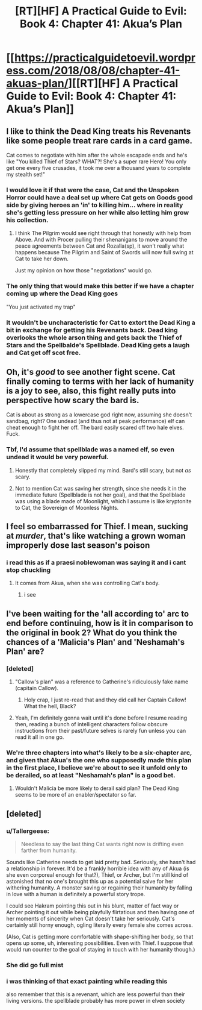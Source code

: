 #+TITLE: [RT][HF] A Practical Guide to Evil: Book 4: Chapter 41: Akua’s Plan

* [[https://practicalguidetoevil.wordpress.com/2018/08/08/chapter-41-akuas-plan/][[RT][HF] A Practical Guide to Evil: Book 4: Chapter 41: Akua’s Plan]]
:PROPERTIES:
:Author: Zayits
:Score: 65
:DateUnix: 1533700885.0
:DateShort: 2018-Aug-08
:END:

** I like to think the Dead King treats his Revenants like some people treat rare cards in a card game.

Cat comes to negotiate with him after the whole escapade ends and he's like "You killed Thief of Stars? WHAT?! She's a super rare Hero! You only get one every five crusades, it took me over a thousand years to complete my stealth set!"
:PROPERTIES:
:Author: haiku_fornification
:Score: 25
:DateUnix: 1533715539.0
:DateShort: 2018-Aug-08
:END:

*** I would love it if that were the case, Cat and the Unspoken Horror could have a deal set up where Cat gets on Goods good side by giving heroes an 'in' to killing him... where in reality she's getting less pressure on her while also letting him grow his collection.
:PROPERTIES:
:Author: Iwasahipsterbefore
:Score: 7
:DateUnix: 1533716895.0
:DateShort: 2018-Aug-08
:END:

**** I think The Pilgrim would see right through that honestly with help from Above. And with Procer pulling their shenanigans to move around the peace agreements between Cat and Rozalla(sp), it won't really what happens because The Pilgrim and Saint of Swords will now full swing at Cat to take her down.

Just my opinion on how those "negotiations" would go.
:PROPERTIES:
:Author: turtle_br0
:Score: 2
:DateUnix: 1533862351.0
:DateShort: 2018-Aug-10
:END:


*** The only thing that would make this better if we have a chapter coming up where the Dead King goes

"You just activated my trap"
:PROPERTIES:
:Author: soonnananadnaanssoon
:Score: 5
:DateUnix: 1533779021.0
:DateShort: 2018-Aug-09
:END:


*** It wouldn't be uncharacteristic for Cat to extort the Dead King a bit in exchange for getting his Revenants back. Dead king overlooks the whole arson thing and gets back the Thief of Stars and the Spellbalde's Spellblade. Dead King gets a laugh and Cat get off scot free.
:PROPERTIES:
:Score: 3
:DateUnix: 1533722618.0
:DateShort: 2018-Aug-08
:END:


** Oh, it's /good/ to see another fight scene. Cat finally coming to terms with her lack of humanity is a joy to see, also, this fight really puts into perspective how scary the bard is.

Cat is about as strong as a lowercase god right now, assuming she doesn't sandbag, right? One undead (and thus not at peak performance) elf can cheat enough to fight her off. The bard easily scared off two hale elves. Fuck.
:PROPERTIES:
:Author: Iwasahipsterbefore
:Score: 19
:DateUnix: 1533702258.0
:DateShort: 2018-Aug-08
:END:

*** Tbf, I'd assume that spellblade was a named elf, so even undead it would be very powerful.
:PROPERTIES:
:Author: ProfessorPhi
:Score: 27
:DateUnix: 1533702768.0
:DateShort: 2018-Aug-08
:END:

**** Honestly that completely slipped my mind. Bard's still scary, but not /as/ scary.
:PROPERTIES:
:Author: Iwasahipsterbefore
:Score: 6
:DateUnix: 1533706596.0
:DateShort: 2018-Aug-08
:END:


**** Not to mention Cat was saving her strength, since she needs it in the immediate future (Spellblade is not her goal), and that the Spellblade was using a blade made of Moonlight, which I assume is like kryptonite to Cat, the Sovereign of Moonless Nights.
:PROPERTIES:
:Author: Razorhead
:Score: 3
:DateUnix: 1533803002.0
:DateShort: 2018-Aug-09
:END:


** I feel so embarrassed for Thief. I mean, sucking at /murder/, that's like watching a grown woman improperly dose last season's poison
:PROPERTIES:
:Author: Ardvarkeating101
:Score: 20
:DateUnix: 1533733222.0
:DateShort: 2018-Aug-08
:END:

*** i read this as if a praesi noblewoman was saying it and i cant stop chuckling
:PROPERTIES:
:Author: magna-terra
:Score: 3
:DateUnix: 1533768289.0
:DateShort: 2018-Aug-09
:END:

**** It comes from Akua, when she was controlling Cat's body.
:PROPERTIES:
:Author: cabforpitt
:Score: 6
:DateUnix: 1533768711.0
:DateShort: 2018-Aug-09
:END:

***** i see
:PROPERTIES:
:Author: magna-terra
:Score: 1
:DateUnix: 1533769448.0
:DateShort: 2018-Aug-09
:END:


** I've been waiting for the 'all according to' arc to end before continuing, how is it in comparison to the original in book 2? What do you think the chances of a 'Malicia's Plan' and 'Neshamah's Plan' are?
:PROPERTIES:
:Author: signspace13
:Score: 10
:DateUnix: 1533705495.0
:DateShort: 2018-Aug-08
:END:

*** [deleted]
:PROPERTIES:
:Score: 7
:DateUnix: 1533707797.0
:DateShort: 2018-Aug-08
:END:

**** "Callow's plan" was a reference to Catherine's ridiculously fake name (capitain Callow).
:PROPERTIES:
:Author: Zayits
:Score: 10
:DateUnix: 1533709646.0
:DateShort: 2018-Aug-08
:END:

***** Holy crap, I just re-read that and they did call her Captain Callow! What the hell, Black?
:PROPERTIES:
:Author: CouteauBleu
:Score: 3
:DateUnix: 1533729924.0
:DateShort: 2018-Aug-08
:END:


**** Yeah, I'm definitely gonna wait until it's done before I resume reading then, reading a bunch of intelligent characters follow obscure instructions from their past/future selves is rarely fun unless you can read it all in one go.
:PROPERTIES:
:Author: signspace13
:Score: 1
:DateUnix: 1533709681.0
:DateShort: 2018-Aug-08
:END:


*** We're three chapters into what's likely to be a six-chapter arc, and given that Akua's the one who supposedly made this plan in the first place, I believe we're about to see it unfold only to be derailed, so at least "Neshamah's plan" is a good bet.
:PROPERTIES:
:Author: Zayits
:Score: 5
:DateUnix: 1533709815.0
:DateShort: 2018-Aug-08
:END:

**** Wouldn't Malicia be more likely to derail said plan? The Dead King seems to be more of an enabler/spectator so far.
:PROPERTIES:
:Score: 1
:DateUnix: 1533710638.0
:DateShort: 2018-Aug-08
:END:


** [deleted]
:PROPERTIES:
:Score: 3
:DateUnix: 1533710425.0
:DateShort: 2018-Aug-08
:END:

*** u/Tallergeese:
#+begin_quote
  Needless to say the last thing Cat wants right now is drifting even farther from humanity.
#+end_quote

Sounds like Catherine needs to get laid pretty bad. Seriously, she hasn't had a relationship in forever. It'd be a frankly horrible idea with any of Akua (is she even corporeal enough for that?), Thief, or Archer, but I'm still kind of astonished that no one's brought this up as a potential salve for her withering humanity. A monster saving or regaining their humanity by falling in love with a human is definitely a powerful story trope.

I could see Hakram pointing this out in his blunt, matter of fact way or Archer pointing it out while being playfully flirtatious and then having one of her moments of sincerity when Cat doesn't take her seriously. Cat's certainly still horny enough, ogling literally every female she comes across.

(Also, Cat is getting more comfortable with shape-shifting her body, so that opens up some, uh, interesting possibilities. Even with Thief. I suppose that would run counter to the goal of staying in touch with her humanity though.)
:PROPERTIES:
:Author: Tallergeese
:Score: 6
:DateUnix: 1533751744.0
:DateShort: 2018-Aug-08
:END:


*** She did go full mist
:PROPERTIES:
:Author: Ardvarkeating101
:Score: 2
:DateUnix: 1533733009.0
:DateShort: 2018-Aug-08
:END:


*** i was thinking of that exact painting while reading this

also remember that this is a revenant, which are less powerful than their living versions. the spellblade probably has more power in elven society
:PROPERTIES:
:Author: magna-terra
:Score: 2
:DateUnix: 1533768436.0
:DateShort: 2018-Aug-09
:END:
